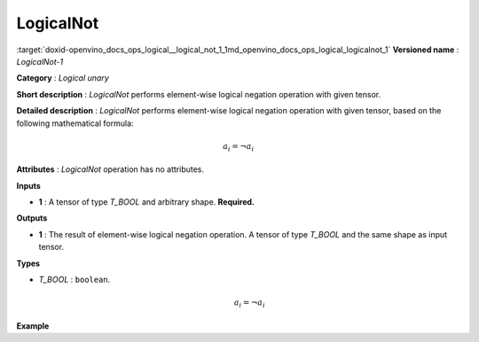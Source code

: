 .. index:: pair: page; LogicalNot
.. _doxid-openvino_docs_ops_logical__logical_not_1:


LogicalNot
==========

:target:`doxid-openvino_docs_ops_logical__logical_not_1_1md_openvino_docs_ops_logical_logicalnot_1` **Versioned name** : *LogicalNot-1*

**Category** : *Logical unary*

**Short description** : *LogicalNot* performs element-wise logical negation operation with given tensor.

**Detailed description** : *LogicalNot* performs element-wise logical negation operation with given tensor, based on the following mathematical formula:

.. math::

	a_{i} = \lnot a_{i}

**Attributes** : *LogicalNot* operation has no attributes.

**Inputs**

* **1** : A tensor of type *T_BOOL* and arbitrary shape. **Required.**

**Outputs**

* **1** : The result of element-wise logical negation operation. A tensor of type *T_BOOL* and the same shape as input tensor.

**Types**

* *T_BOOL* : ``boolean``.
  
  .. math::
  
  	a_{i} = \lnot a_{i}

**Example**

.. ref-code-block:: cpp

	<layer ... type="LogicalNot">
	    <input>
	        <port id="0">
	            <dim>256</dim>
	            <dim>56</dim>
	        </port>
	    </input>
	    <output>
	        <port id="1">
	            <dim>256</dim>
	            <dim>56</dim>
	        </port>
	    </output>
	</layer>

